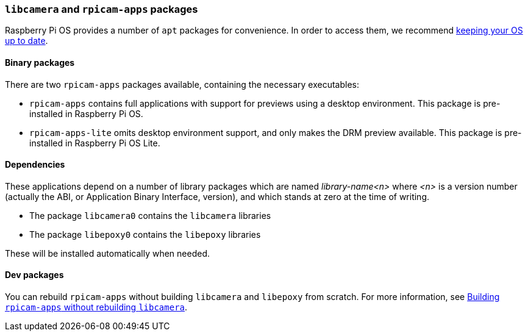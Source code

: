 === `libcamera` and `rpicam-apps` packages

Raspberry Pi OS provides a number of `apt` packages for convenience. In order to access them, we recommend xref:../computers/os.adoc#using-apt[keeping your OS up to date].

==== Binary packages

There are two `rpicam-apps` packages available, containing the necessary executables:

* `rpicam-apps` contains full applications with support for previews using a desktop environment. This package is pre-installed in Raspberry Pi OS.

* `rpicam-apps-lite` omits desktop environment support, and only makes the DRM preview available. This package is pre-installed in Raspberry Pi OS Lite.

==== Dependencies

These applications depend on a number of library packages which are named _library-name<n>_ where _<n>_ is a version number (actually the ABI, or Application Binary Interface, version), and which stands at zero at the time of writing. 

* The package `libcamera0` contains the `libcamera` libraries

* The package `libepoxy0` contains the `libepoxy` libraries

These will be installed automatically when needed.

==== Dev packages

You can rebuild `rpicam-apps` without building `libcamera` and `libepoxy` from scratch. For more information, see xref:camera_software.adoc#building-rpicam-apps-without-building-libcamera[Building `rpicam-apps` without rebuilding `libcamera`].
